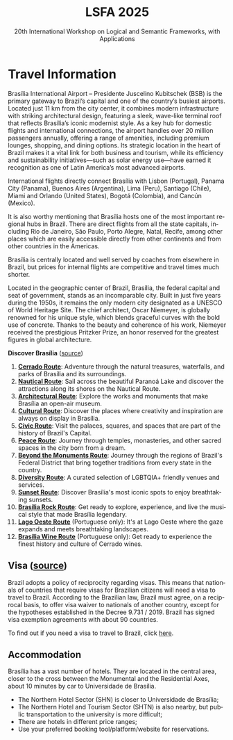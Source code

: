 #+TITLE: LSFA 2025
#+SUBTITLE: 20th International Workshop on Logical and Semantic Frameworks, with Applications
#+EMAIL: flaviomoura@unb.br

#+CREATED: [2024-11-20 qua 14:28]
#+LAST_MODIFIED: [2025-04-13 Sun 17:05]

#+options: ':nil *:t -:t ::t <:t H:3 \n:nil ^:t arch:headline
#+options: author:nil broken-links:nil c:nil creator:nil
#+options: d:(not "LOGBOOK") date:t e:t email:nil f:t inline:t num:nil
#+options: p:nil pri:nil prop:nil stat:t tags:t tasks:t tex:t
#+options: timestamp:nil title:nil toc:nil todo:t |:t

#+language: en
#+select_tags: export
#+exclude_tags: noexport
#+creator: Emacs 28.2 (Org mode 9.5.5)
#+cite_export:

* Travel Information

Brasília International Airport – Presidente Juscelino Kubitschek (BSB) is the primary gateway to Brazil’s capital and one of the country’s busiest airports. Located just 11 km from the city center, it combines modern infrastructure with striking architectural design, featuring a sleek, wave-like terminal roof that reflects Brasília’s iconic modernist style. As a key hub for domestic flights and international connections, the airport handles over 20 million passengers annually, offering a range of amenities, including premium lounges, shopping, and dining options. Its strategic location in the heart of Brazil makes it a vital link for both business and tourism, while its efficiency and sustainability initiatives—such as solar energy use—have earned it recognition as one of Latin America’s most advanced airports.

International flights directly connect Brasília with Lisbon (Portugal), Panama City (Panama), Buenos Aires (Argentina), Lima (Peru), Santiago (Chile), Miami and Orlando (United States), Bogotá (Colombia), and Cancún (Mexico).

It is also worthy mentioning that Brasília hosts one of the most important regional hubs in Brazil. There are direct flights from all the state capitals, including Rio de Janeiro, São Paulo, Porto Alegre, Natal, Recife, among other places which are easily accessible directly from other continents and from other countries in the Americas.

Brasília is centrally located and well served by coaches from elsewhere in Brazil, but prices for internal flights are competitive and travel times much shorter.

Located in the geographic center of Brazil, Brasília, the federal capital and seat of government, stands as an incomparable city. Built in just five years during the 1950s, it remains the only modern city designated as a UNESCO of World Heritage Site. The chief architect, Oscar Niemeyer, is globally renowned for his unique style, which blends graceful curves with the bold use of concrete. Thanks to the beauty and coherence of his work, Niemeyer received the prestigious Pritzker Prize, an honor reserved for the greatest figures in global architecture.

*Discover Brasília* ([[https://www.turismo.df.gov.br/colecao-rotas-brasilia/][source]])

 1. *[[file:miniguia_rota_cerrado_setur_visualizacao.pdf][Cerrado Route]]*: Adventure through the natural treasures, waterfalls, and parks of Brasília and its surroundings.
 2. *[[file:miniguia_rota_nautica_setur_visualizacao.pdf][Nautical Route]]*: Sail across the beautiful Paranoá Lake and discover the attractions along its shores on the Nautical Route.
 3. *[[file:miniguia_rota_arquitetonica_setur_visualizacao.pdf][Architectural Route]]*: Explore the works and monuments that make Brasília an open-air museum.
 4. *[[file:miniguia_rota_cultural_setur_visualizacao.pdf][Cultural Route]]*: Discover the places where creativity and inspiration are always on display in Brasília.
 5. *[[file:miniguia_rota_civica_setur_visualizacao.pdf][Civic Route]]*: Visit the palaces, squares, and spaces that are part of the history of Brazil's Capital.
 6. *[[file:miniguia_rota_paz_setur_visualizacao.pdf][Peace Route]]*: Journey through temples, monasteries, and other sacred spaces in the city born from a dream.
 7. *[[file:miniguia_rota_fora_eixos_setur_visualizacao.pdf][Beyond the Monuments Route]]*: Journey through the regions of Brazil's Federal District that bring together traditions from every state in the country.
 8. *[[file:Rota-LGBT-V10.pdf][Diversity Route]]*: A curated selection of LGBTQIA+ friendly venues and services.
 9. *[[file:GUIA_POR_DO_SOL_V3.pdf][Sunset Route]]*: Discover Brasília's most iconic spots to enjoy breathtaking sunsets.
 10. *[[file:SETUR_RotaDoRock_2024.pdf][Brasília Rock Route]]*: Get ready to explore, experience, and live the musical style that made Brasília legendary.
 11. *[[file:Rota-Lago-Oeste-PT-TELA-v8.pdf][Lago Oeste Route]]* (Portuguese only): It's at Lago Oeste where the gaze expands and meets breathtaking landscapes.
 12. *[[file:SETUR_MiniGuia_Vinicolas_A6-1.pdf][Brasília Wine Route]]* (Portuguese only): Get ready to experience the finest history and culture of Cerrado wines.

** Transportation                                                 :noexport:
The airport is just 20 minutes away from the centre, where the hotels are. Taxis cost around € 15.00 and are a convenient way to go from and to the airport.

There is also an Executive Bus from the airport to the Hotels Sectors. It runs every half an hour and stops by the door of or conveniently close to the main hotels in these areas. The trip costs R$ 12.00 (around € 2.50).

Regular buses (lines 102, 102.1) also run from the airport to the main bus terminal in town, are frequent and quite cheap (€ 0.50). From the bus terminal you will need to catch another bus or a taxi to get to other places. If you do not speak Portuguese or do not know your way around, this is not recommended for you.

** Visa ([[https://www.gov.br/mre/pt-br/assuntos/portal-consular/vistos/informacoes-sobre-vistos-para-estrangeiros-viajarem-ao-brasil#voceprecisa][source]])

Brazil adopts a policy of reciprocity regarding visas. This means that nationals of countries that require visas for Brazilian citizens will need a visa to travel to Brazil. According to the Brazilian law, Brazil must agree, on a reciprocal basis, to offer visa waiver to nationals of another country, except for the hypotheses established in the Decree 9.731 / 2019. Brazil has signed visa exemption agreements with about 90 countries.

To find out if you need a visa to travel to Brazil, click [[https://www.gov.br/mre/pt-br/consulado-milao/visto-1/qgrv_simples_-ing-_30oct23.pdf][here]].

** Accommodation

Brasília has a vast number of hotels. They are located in the central area, closer to the cross between the Monumental and the Residential Axes, about 10 minutes by car to Universidade de Brasília.

- The Northern Hotel Sector (SHN) is closer to Universidade de Brasília;
- The Northern Hotel and Tourism Sector (SHTN) is also nearby, but public transportation to the university is more difficult;
- There are hotels in different price ranges;
- Use your preferred booking tool/platform/website for reservations.

** Out and Around                                                 :noexport:
Brasília is a modern, lively place, with a variety of attractions worth seeing. For those who like the urban environment and cultural activities, almost all public buildings are open for visitation, most of them with free guided tours. Besides the architectural features, they hold interesting art collections which are also open for visitation. For the more adventurous, we are in the middle of the Cerrado ecosystem, which makes trips to nearby parks and waterfalls a very pleasant experience. Some of the suggested places to visit include the National parks:

- [[http://en.wikipedia.org/wiki/Chapada_dos_Veadeiros_National_Park][The Chapada dos Veadeiros National Park]]
- [[https://en.wikipedia.org/wiki/Corumb%C3%A1_de_Goi%C3%A1s][Corumbá Falls]]
- [[https://en.wikipedia.org/wiki/Itiquira_Falls][The Itiquira Falls]]
  
and nearby cities of historical interest:

- [[https://en.wikipedia.org/wiki/Piren%C3%B3polis][Pirenópolis]]
- [[https://en.wikivoyage.org/wiki/Goi%C3%A1s_(city)][Goiás City]] 

